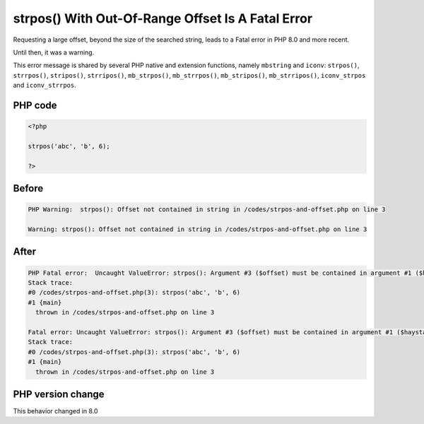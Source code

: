 .. _`strpos()-with-out-of-range-offset-is-a-fatal-error`:

strpos() With Out-Of-Range Offset Is A Fatal Error
==================================================
.. meta::
	:description:
		strpos() With Out-Of-Range Offset Is A Fatal Error: Requesting a large offset, beyond the size of the searched string, leads to a Fatal error in PHP 8.
	:twitter:card: summary_large_image
	:twitter:site: @exakat
	:twitter:title: strpos() With Out-Of-Range Offset Is A Fatal Error
	:twitter:description: strpos() With Out-Of-Range Offset Is A Fatal Error: Requesting a large offset, beyond the size of the searched string, leads to a Fatal error in PHP 8
	:twitter:creator: @exakat
	:twitter:image:src: https://php-changed-behaviors.readthedocs.io/en/latest/_static/logo.png
	:og:image: https://php-changed-behaviors.readthedocs.io/en/latest/_static/logo.png
	:og:title: strpos() With Out-Of-Range Offset Is A Fatal Error
	:og:type: article
	:og:description: Requesting a large offset, beyond the size of the searched string, leads to a Fatal error in PHP 8
	:og:url: https://php-tips.readthedocs.io/en/latest/tips/strpos-and-offset.html
	:og:locale: en

Requesting a large offset, beyond the size of the searched string, leads to a Fatal error in PHP 8.0 and more recent. 



Until then, it was a warning.



This error message is shared by several PHP native and extension functions, namely ``mbstring`` and ``iconv``: ``strpos()``, ``strrpos()``, ``stripos()``, ``strripos()``, ``mb_strpos()``, ``mb_strrpos()``, ``mb_stripos()``, ``mb_strripos()``, ``iconv_strpos`` and ``iconv_strrpos``. 



PHP code
________
.. code-block:: php

   <?php
   
   strpos('abc', 'b', 6);
   
   ?>

Before
______
.. code-block:: output

   PHP Warning:  strpos(): Offset not contained in string in /codes/strpos-and-offset.php on line 3
   
   Warning: strpos(): Offset not contained in string in /codes/strpos-and-offset.php on line 3
   

After
______
.. code-block:: output

   PHP Fatal error:  Uncaught ValueError: strpos(): Argument #3 ($offset) must be contained in argument #1 ($haystack) in /codes/strpos-and-offset.php:3
   Stack trace:
   #0 /codes/strpos-and-offset.php(3): strpos('abc', 'b', 6)
   #1 {main}
     thrown in /codes/strpos-and-offset.php on line 3
   
   Fatal error: Uncaught ValueError: strpos(): Argument #3 ($offset) must be contained in argument #1 ($haystack) in /codes/strpos-and-offset.php:3
   Stack trace:
   #0 /codes/strpos-and-offset.php(3): strpos('abc', 'b', 6)
   #1 {main}
     thrown in /codes/strpos-and-offset.php on line 3
   


PHP version change
__________________
This behavior changed in 8.0



